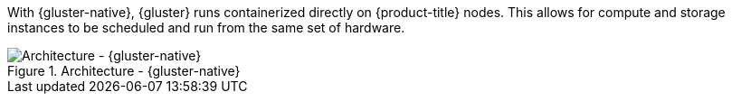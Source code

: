 With {gluster-native}, {gluster} runs containerized directly on
{product-title} nodes. This allows for compute and storage instances to be
scheduled and run from the same set of hardware.

.Architecture - {gluster-native}
image::OpenShift_Containerization_Gluster_412816_0716_JCS_converged.png["Architecture - {gluster-native}"]

ifdef::openshift-enterprise[]
{gluster-native} is available starting with {gluster} 3.1 update 3. See
link:{cns-link}[{gluster-native} for OpenShift Container Platform] for
additional documentation.
endif::[]
